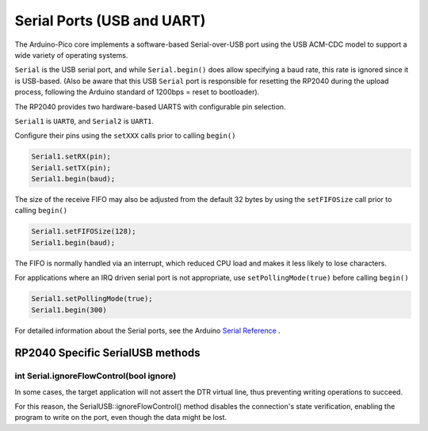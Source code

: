 Serial Ports (USB and UART)
===========================

The Arduino-Pico core implements a software-based Serial-over-USB port
using the USB ACM-CDC model to support a wide variety of operating
systems.

``Serial`` is the USB serial port, and while ``Serial.begin()`` does allow
specifying a baud rate, this rate is ignored since it is USB-based.
(Also be aware that this USB ``Serial`` port is responsible for resetting
the RP2040 during the upload process, following the Arduino standard
of 1200bps = reset to bootloader).

The RP2040 provides two hardware-based UARTS with configurable
pin selection.

``Serial1`` is ``UART0``, and ``Serial2`` is ``UART1``.

Configure their pins using the ``setXXX`` calls prior to calling ``begin()``

.. code:: cpp

        Serial1.setRX(pin);
        Serial1.setTX(pin);
        Serial1.begin(baud);

The size of the receive FIFO may also be adjusted from the default 32 bytes by
using the ``setFIFOSize`` call prior to calling ``begin()``

.. code:: cpp

        Serial1.setFIFOSize(128);
        Serial1.begin(baud);

The FIFO is normally handled via an interrupt, which reduced CPU load and
makes it less likely to lose characters.

For applications where an IRQ driven serial port is not appropriate, use
``setPollingMode(true)`` before calling ``begin()``

.. code:: cpp

        Serial1.setPollingMode(true);
        Serial1.begin(300)

For detailed information about the Serial ports, see the
Arduino `Serial Reference <https://www.arduino.cc/reference/en/language/functions/communication/serial/>`_ .


RP2040 Specific SerialUSB methods
--------------

int Serial.ignoreFlowControl(bool ignore)
~~~~~~~~~~~~~~~~~~~~~~~~~~~~~~~~~~~~~~~~~
In some cases, the target application will not assert the DTR virtual line, thus preventing writing operations to succeed.

For this reason, the SerialUSB::ignoreFlowControl() method disables the connection's state verification, enabling the program to write on the port, even though the data might be lost.
